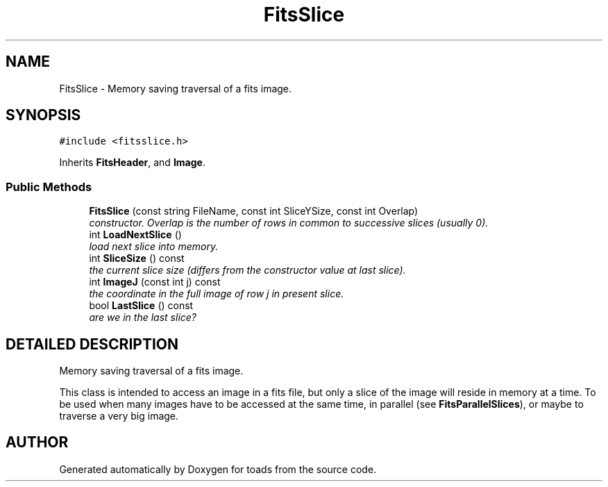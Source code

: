 .TH "FitsSlice" 3 "8 Feb 2004" "toads" \" -*- nroff -*-
.ad l
.nh
.SH NAME
FitsSlice \- Memory saving traversal of a fits image. 
.SH SYNOPSIS
.br
.PP
\fC#include <fitsslice.h>\fR
.PP
Inherits \fBFitsHeader\fR, and \fBImage\fR.
.PP
.SS Public Methods

.in +1c
.ti -1c
.RI "\fBFitsSlice\fR (const string FileName, const int SliceYSize, const int Overlap)"
.br
.RI "\fIconstructor. Overlap is the number of rows in common to successive slices (usually 0).\fR"
.ti -1c
.RI "int \fBLoadNextSlice\fR ()"
.br
.RI "\fIload next slice into memory.\fR"
.ti -1c
.RI "int \fBSliceSize\fR () const"
.br
.RI "\fIthe current slice size (differs from the constructor value at last slice).\fR"
.ti -1c
.RI "int \fBImageJ\fR (const int j) const"
.br
.RI "\fIthe coordinate in the full image of row j in present slice.\fR"
.ti -1c
.RI "bool \fBLastSlice\fR () const"
.br
.RI "\fIare we in the last slice?\fR"
.in -1c
.SH DETAILED DESCRIPTION
.PP 
Memory saving traversal of a fits image.
.PP
This class is intended to access an image in a fits file, but only a slice of the image will reside in memory at a time. To be used when many images have to be accessed at the same time, in parallel (see \fBFitsParallelSlices\fR), or maybe to traverse a very big image. 
.PP


.SH AUTHOR
.PP 
Generated automatically by Doxygen for toads from the source code.